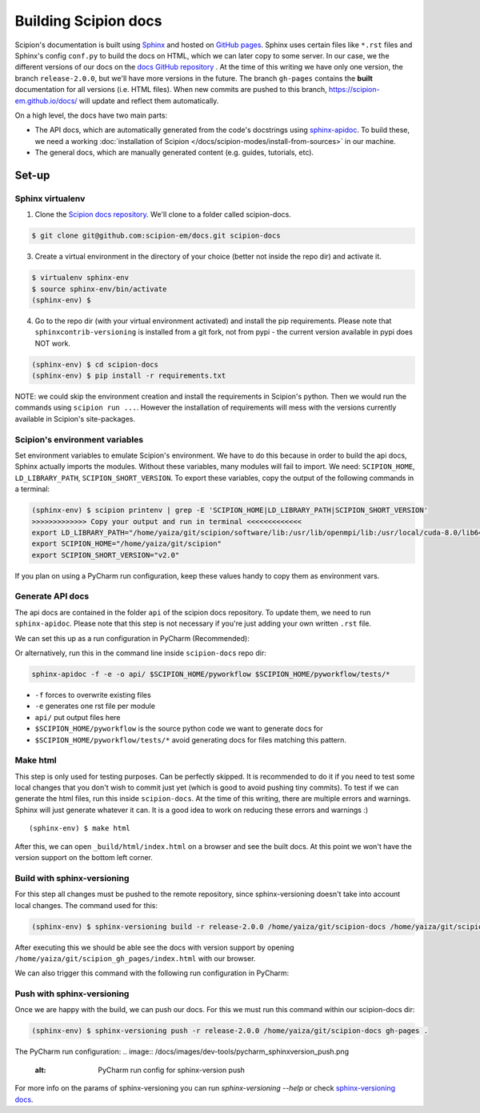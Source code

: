 
.. _buildging-scipion-docs:

=====================
Building Scipion docs
=====================

Scipion's documentation is built using `Sphinx <http://www.sphinx-doc.org>`_ and hosted on
`GitHub pages <https://pages.github.com/>`_. Sphinx uses certain files like ``*.rst`` files and Sphinx's config
``conf.py`` to build the docs on HTML, which we can later copy to some server. In our case, we the different versions
of our docs on the `docs GitHub repository <https://github.com/scipion-em/docs>`_ . At the time of this writing we have
only one version, the branch ``release-2.0.0``, but we'll have more versions in the future.
The branch ``gh-pages`` contains the **built**
documentation for all versions (i.e. HTML files). When new commits are pushed to this branch,
https://scipion-em.github.io/docs/ will update and reflect them automatically.

On a high level, the docs have two main parts:

* The API docs, which are automatically generated from the code's docstrings using `sphinx-apidoc <https://www.sphinx-doc.org/en/master/man/sphinx-apidoc.html>`_.
  To build these, we need a working :doc:`installation of Scipion </docs/scipion-modes/install-from-sources>` in our machine.
* The general docs, which are manually generated content (e.g. guides, tutorials, etc).

Set-up
======

Sphinx virtualenv
-----------------

1. Clone the `Scipion docs repository <https://github.com/scipion-em/docs>`_. We'll clone to a folder
   called scipion-docs.

.. code-block:: bash

    $ git clone git@github.com:scipion-em/docs.git scipion-docs

3. Create a virtual environment in the directory of your choice (better not inside the repo dir) and activate it.

.. code-block:: bash

    $ virtualenv sphinx-env
    $ source sphinx-env/bin/activate
    (sphinx-env) $

4. Go to the repo dir (with your virtual environment activated) and install the pip requirements. Please note that
   ``sphinxcontrib-versioning`` is installed from a git fork, not from pypi - the current version available in pypi does NOT work.

.. code-block:: bash

    (sphinx-env) $ cd scipion-docs
    (sphinx-env) $ pip install -r requirements.txt

NOTE: we could skip the environment creation and install the requirements in Scipion's python. Then we would run the
commands using ``scipion run ...``. However the installation of requirements will mess with the versions currently
available in Scipion's site-packages.

Scipion's environment variables
-------------------------------

Set environment variables to emulate Scipion's environment. We have to do this because in order to build the api
docs, Sphinx actually imports the modules. Without these variables, many modules will fail to import. We need:
``SCIPION_HOME``, ``LD_LIBRARY_PATH``, ``SCIPION_SHORT_VERSION``. To export these variables, copy the output of the
following commands in a terminal:

.. code-block:: bash

    (sphinx-env) $ scipion printenv | grep -E 'SCIPION_HOME|LD_LIBRARY_PATH|SCIPION_SHORT_VERSION'
    >>>>>>>>>>>>> Copy your output and run in terminal <<<<<<<<<<<<<
    export LD_LIBRARY_PATH="/home/yaiza/git/scipion/software/lib:/usr/lib/openmpi/lib:/usr/local/cuda-8.0/lib64:/home/yaiza/git/scipion/software/em/xmipp/lib:/home/yaiza/git/scipion/software/lib:/usr/lib/openmpi/lib:/usr/local/cuda-8.0/lib64:/home/yaiza/git/scipion/software/em/xmipp/lib:/home/yaiza/git/scipion/software/lib:/usr/lib/openmpi/lib:/usr/local/cuda-8.0/lib64:/home/yaiza/git/scipion/software/em/xmipp/lib:/home/yaiza/git/scipion/software/lib:/usr/lib/openmpi/lib:/usr/local/cuda-8.0/lib64:/home/yaiza/git/scipion/software/em/xmipp/lib:"
    export SCIPION_HOME="/home/yaiza/git/scipion"
    export SCIPION_SHORT_VERSION="v2.0"

If you plan on using a PyCharm run configuration, keep these values handy to copy them as environment vars.

Generate API docs
-----------------

The api docs are contained in the folder ``api`` of the scipion docs repository. To update them, we need to run
``sphinx-apidoc``. Please note that this step is not necessary if you're just adding your own written ``.rst`` file.

We can set this up as a run configuration in PyCharm (Recommended):

.. image:: /docs/images/dev-tools/pycharm_apidoc_runconfig.png
   :alt: Scipion project manager


Or alternatively, run this in the command line inside ``scipion-docs`` repo dir:

.. code-block:: bash

    sphinx-apidoc -f -e -o api/ $SCIPION_HOME/pyworkflow $SCIPION_HOME/pyworkflow/tests/*

* ``-f`` forces to overwrite existing files
* ``-e`` generates one rst file per module
* ``api/`` put output files here
* ``$SCIPION_HOME/pyworkflow`` is the source python code we want to generate docs for
* ``$SCIPION_HOME/pyworkflow/tests/*`` avoid generating docs for files matching this pattern.


Make html
---------

This step is only used for testing purposes. Can be perfectly skipped. It is recommended to do it if you need to test some
local changes that you don't wish to commit just yet (which is good to avoid pushing tiny commits).
To test if we can generate the html files, run this inside ``scipion-docs``.
At the time of this writing, there are multiple errors and warnings. Sphinx will just generate whatever it can.
It is a good idea to work on reducing these errors and warnings :)

::

    (sphinx-env) $ make html

After this, we can open ``_build/html/index.html`` on a browser and see the built docs. At this point we won't have the
version support on the bottom left corner.


Build with sphinx-versioning
----------------------------

For this step all changes must be pushed to the remote repository, since sphinx-versioning doesn't take into account
local changes. The command used for this:

.. code-block:: bash

    (sphinx-env) $ sphinx-versioning build -r release-2.0.0 /home/yaiza/git/scipion-docs /home/yaiza/git/scipion_gh_pages

After executing this we should be able see the docs with version support by opening
``/home/yaiza/git/scipion_gh_pages/index.html`` with our browser.

We can also trigger this command with the following run configuration in PyCharm:

.. image:: /docs/images/dev-tools/pycharm_sphinxversion_build.png
   :alt: PyCharm run config for sphinx-version build

Push with sphinx-versioning
---------------------------
Once we are happy with the build, we can push our docs. For this we must run this command within our scipion-docs dir:

.. code-block:: bash

    (sphinx-env) $ sphinx-versioning push -r release-2.0.0 /home/yaiza/git/scipion-docs gh-pages .

The PyCharm run configuration:
.. image:: /docs/images/dev-tools/pycharm_sphinxversion_push.png
   :alt: PyCharm run config for sphinx-version push

For more info on the params of sphinx-versioning you can run `sphinx-versioning --help` or check `sphinx-versioning docs
<https://robpol86.github.io/sphinxcontrib-versioning/v2.2.1/tutorial.html>`_.